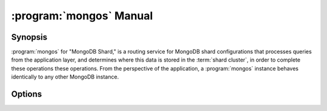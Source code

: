 .. _mongos:

========================
:program:`mongos` Manual
========================

.. default-domain:: mongodb

.. binary:: mongos

Synopsis
--------

:program:`mongos` for "MongoDB Shard," is a routing service for MongoDB
shard configurations that processes queries from the application
layer, and determines where this data is stored in the :term:`shard
cluster`, in order to complete these operations these operations. From
the perspective of the application, a :program:`mongos` instance
behaves identically to any other MongoDB instance.

.. seealso::

   See the ":doc:`/core/sharding`" for more information regarding
   MongoDB's sharding functionality.

Options
-------

.. program:: mongos

.. option:: --help, -h

   Returns a basic help and usage text.

.. option:: --version

   Returns the version of the :program:`mongod` daemon.

.. option:: --config <filname>, -f <filename>

   Specifies a configuration file, that you can use to specify
   runtime-configurations. While the options are equivalent and
   accessible via the other command line arguments, the configuration
   file is the preferred method for runtime configuration of
   mongod. See the ":doc:`/reference/configuration-options`" document
   for more information about these options.

   Not all configuration options for :program:`mongod` make sense in
   the context of :program:`mongos`.

.. option:: --verbose, -v

   Increases the amount of internal reporting returned on standard
   output or in the log file specified by :option:`--logpath`. Use the
   ``-v`` form to control the level of verbosity by including the
   option multiple times, (e.g. ``-vvvvv``.)

.. option:: --quiet

   Runs the :program:`mongos` instance in a quiet mode that attempts to limit
   the amount of output.

.. option:: --port <port>

   Specifies a TCP port for the :program:`mongos` to listen for client
   connections. By default :program:`mongos` listens for connections on
   port 27017.

   On UNIX-like systems root access is required for ports with numbers
   lower than 1000.

.. option:: --bind_ip <ip address>

   The IP address that the :program:`mongos` process will bind to and listen
   for connections. By default :program:`mongos` listens for connections on
   the localhost (i.e. ``127.0.0.1`` address.) You may attach
   :program:`mongos` to any interface; however, if you attach :program:`mongos` to a
   publicly accessible interface ensure that proper authentication or
   firewall restrictions have been implemented to protect the
   integrity of your database.

.. option:: --maxConns <number>

   Specifies the maximum number of simultaneous connections that
   :program:`mongos` will accept. This setting will have no effect if
   the value of this setting is higher than your operating system's
   configured maximum connection tracking threshold.

   This is particularly useful for :program:`mongos` if you have a
   client that creates a number of collections but allows them to
   timeout rather than close the collections. When you set
   :setting:`maxConns`, ensure the value is slightly higher than the
   size of the connection pool or the total number of connections to
   prevent erroneous connection spikes from propagating to the members
   of a :term:`shard` cluster.

.. option:: --objcheck

   Forces the :program:`mongos` to validate all requests from clients upon
   receipt.

.. option:: --logpath <path>

   Specify a path for the log file that will hold all diagnostic
   logging information.

   Unless specified, :program:`mongos` will output all log information to the
   standard output.

.. option:: --logapend

   Specify to ensure that new entries will be added to the end of the
   logfile rather than overwriting the content of the log when the
   process restarts.

.. option:: --pidfilepath <path>

   Specify a file location to hold the ":term:`PID`" or process ID of the
   :program:`mongod` process. Useful for tracking the :program:`mongod` process in
   combination with the :option:`mongos --fork` option.

   If this option is not set, no PID file is created.

.. option:: --keyFile <file>

   Specify the path to a key file to store authentication
   information. This option is only useful for the connection between
   replica set members. See the ":doc:`/core/replication`,"
   ":doc:`/administration/replica-sets`," and
   ":doc:`/administration/security`" documentation for more
   information.

.. option:: --nounixsocket

   Disables listening on the UNIX socket, which is enabled unless
   this option is specified.

.. option:: --unixSocketPrefix <path>

   Specifies a path for the UNIX socket. Unless specified the socket
   is created in the ``/tmp`` path.

.. option:: --fork

   Enables a :term:`daemon` mode for :program:`mongod` which forces the
   process to the background. This is the normal mode of operation, in
   production and production-like environments, but may *not* be
   desirable for testing.

.. option:: --configdb <config1>,<config2><:port>,<config3>

   Set this option to specify a configuration database
   (i.e. :term:`configdb`) for the :term:`shard cluster`. You may
   specify either 1 configuration server or 3 configuration servers,
   in a comma separated list.

.. option:: --test

   This option is for internal testing use only, and runs unit tests
   without starting a :program:`mongos` instance.

.. option:: --upgrade

   This option updates the meta data format used by the
   :term:`configdb`.

.. option:: --chunkSize <value>

   The value of the :option:`--chunkSize` determines the size of each
   :term:`chunk` of data distributed around the :term:`shard
   cluster`. The default value is 64 megabytes, which is
   the ideal size for chunks in most deployments: larger chunk size
   can lead to uneven data distribution, smaller chunk size often
   leads to inefficient movement of chunks between nodes. However, in
   some circumstances it may be neccessary to set a different chunk
   size.

.. option:: --ipv6

   Enables IPv6 support to allow clients to connect to :program:`mongos`
   using IPv6 networks. MongoDB disables IPv6 support by default in
   :program:`mongod` and all utilities.

.. option:: --jsonnp

   Permits :term:`JSONP` access via an HTTP interface. Consider the
   security implications of allowing this activity before enabling
   this option.

.. option:: --noscripting

   Disables the scripting engine.
